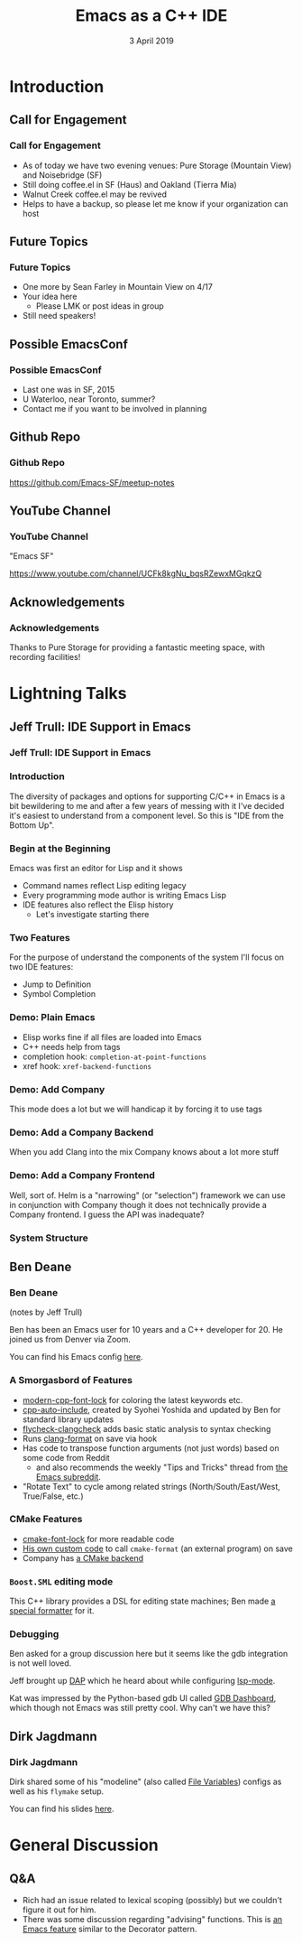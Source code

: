 #+TITLE: Emacs as a C++ IDE
#+AUTHOR:
#+DATE: 3 April 2019
#+OPTIONS: H:3 toc:nil ^:nil
#+STARTUP: beamer
#+LATEX_HEADER: \usepackage{tikz}
#+BEAMER_HEADER: \usecolortheme{owl}
#+BEAMER_THEME: PaloAlto
#+LATEX_CLASS: beamer
#+LATEX_CLASS_OPTIONS: [aspectratio=169,10pt]
#+LATEX_HEADER: \usetikzlibrary{arrows.meta, patterns, decorations.pathreplacing}
# this disables those annoying little gray things on the bottom line
#+LATEX_HEADER: \setbeamertemplate{navigation symbols}{}

# attempt to get colors right
# If I don't put them here (i.e. if I use BEGIN_EXPORT) they end up after the title
# page, leaving it uncolored
#+BEAMER_HEADER: \setbeamercolor*{frametitle}{bg=blue!60!black}
#+BEAMER_HEADER: \setbeamercolor*{sidebar}{bg=blue!60!black}
#+BEAMER_HEADER: \setbeamercolor*{logo}{bg=blue!40!black}

# global styles and reusable drawings
#+BEGIN_EXPORT beamer
\tikzset{
  pathpair/.pic = {
    % two potential orientations making a 90 turn into one
    \draw[>={Latex[length=3mm]},>-] (-1, 1) arc [start angle=90, end angle=0, radius=1] ;
    \draw[>={Latex[length=3mm]},>-] (1, 1) arc [start angle=90, end angle=180, radius=1] ;
  },
  comp/.style = {rectangle,draw=#1,minimum width=4cm,minimum height=1cm,rounded corners=3pt,anchor=south west},
  bc/.style = {comp=#1,minimum width=8cm,minimum height=2cm},
  wc/.style = {comp=#1,minimum width=8cm},
  pics/smallcomp/.style n args={2}{
    code={
      \node (0, 0) [comp=#2,label={[yshift=-0.8cm]#1}] {} ;
    }
  },
  pics/widecomp/.style n args={2}{
    code={
      \node (0, 0) [wc=#2,label={[yshift=-0.8cm]#1}] {} ;
    }
  },
  pics/bigcomp/.style n args={2}{
    code={
      \node (0, 0) [bc=#2,label={[yshift=-0.9cm]#1}] {} ;
    }
  },
  highlight/.style = {fill=white!10!black,text opacity=1,very thick,draw=green},
  % for style control in overlays
  onslide/.code args={<#1>#2}{%
      \only<#1>{\pgfkeysalso{#2}} % \pgfkeysalso doesn't change the path
  }
}
#+END_EXPORT


* Introduction
** Call for Engagement
*** Call for Engagement
- As of today we have two evening venues: Pure Storage (Mountain View) and Noisebridge (SF)
- Still doing coffee.el in SF (Haus) and Oakland (Tierra Mia)
- Walnut Creek coffee.el may be revived
- Helps to have a backup, so please let me know if your organization can host
** Future Topics
*** Future Topics
- One more by Sean Farley in Mountain View on 4/17
- Your idea here
  - Please LMK or post ideas in group
- Still need speakers!
** Possible EmacsConf
*** Possible EmacsConf
- Last one was in SF, 2015
- U Waterloo, near Toronto, summer?
- Contact me if you want to be involved in planning
** Github Repo
*** Github Repo
https://github.com/Emacs-SF/meetup-notes
** YouTube Channel
*** YouTube Channel
"Emacs SF"


https://www.youtube.com/channel/UCFk8kgNu_bqsRZewxMGqkzQ

** Acknowledgements
*** Acknowledgements
Thanks to Pure Storage for providing a fantastic meeting space, with recording facilities!

* Lightning Talks
** Jeff Trull: IDE Support in Emacs
*** Jeff Trull: IDE Support in Emacs
*** Introduction
The diversity of packages and options for supporting C/C++ in Emacs is a bit
bewildering to me and after a few years of messing with it I've decided it's
easiest to understand from a component level. So this is "IDE from the Bottom Up".
*** Begin at the Beginning
Emacs was first an editor for Lisp and it shows
- Command names reflect Lisp editing legacy
- Every programming mode author is writing Emacs Lisp
- IDE features also reflect the Elisp history
  - Let's investigate starting there
*** Two Features
For the purpose of understand the components of the system I'll focus on two IDE features:
- Jump to Definition
- Symbol Completion
*** Demo: Plain Emacs
- Elisp works fine if all files are loaded into Emacs
- C++ needs help from tags
- completion hook: =completion-at-point-functions=
- xref hook: =xref-backend-functions=
*** Demo: Add Company
This mode does a lot but we will handicap it by forcing it to use tags
*** Demo: Add a Company Backend
When you add Clang into the mix Company knows about a lot more stuff
*** Demo: Add a Company Frontend
Well, sort of. Helm is a "narrowing" (or "selection") framework we can use in conjunction with Company
though it does not technically provide a Company frontend. I guess the API was inadequate?
*** System Structure
#+BEGIN_EXPORT beamer
% I hadn't figured out the style animation by the time of the talk so the video
% only reflects a static view of components

\framesubtitle<1>{different packages are structured differently}
\framesubtitle<2>{LSP + clangd}
\framesubtitle<3>{ccls}
\framesubtitle<4>{rtags}
\framesubtitle<5>{irony}
\framesubtitle<6>{YCM}

\begin{tikzpicture}[text height=1.5ex, text depth=0.25ex, thick]
  \pic at (0, 0) {widecomp={Clang C++}{green!70!black,onslide=<2->{highlight}}} ;
  \pic at (0, 1) {bigcomp={Server}{green!70!black,onslide=<2->{highlight}}} ;
  \pic at (0, 1) {smallcomp={libClang}{green!70!black,onslide=<4->{highlight}}} ;
  \pic at (0, 3) {smallcomp={LSP}{green!70!black,onslide=<2-3>{highlight}}} ;
  \pic at (4, 3) {smallcomp={Custom Protocol}{green!70!black,onslide=<4->{highlight}}} ;
  \pic at (0, 4) {widecomp={Emacs Backend}{green!70!black,onslide=<2->{highlight}}} ;
  \pic at (0, 5) {widecomp={UI}{green!70!black,onslide=<2->{highlight}}} ;
  \pic at (0, 6) {smallcomp={Selection Framework}{green!70!black}} ;
\end{tikzpicture}
#+END_EXPORT

** Ben Deane
*** Ben Deane
(notes by Jeff Trull)

Ben has been an Emacs user for 10 years and a C++ developer for 20. He joined us from Denver via Zoom.

You can find his Emacs config [[https://github.com/elbeno/dotemacs/blob/master/.emacs.d/cpp-modes.el][here]].

*** A Smorgasbord of Features

- [[https://github.com/ludwigpacifici/modern-cpp-font-lock][modern-cpp-font-lock]] for coloring the latest keywords etc.
- [[https://github.com/elbeno/dotemacs/blob/master/.emacs.d/site-lisp/cpp-auto-include.el][cpp-auto-include]], created by Syohei Yoshida and updated by Ben for standard library updates
- [[https://github.com/kumar8600/flycheck-clangcheck][flycheck-clangcheck]] adds basic static analysis to syntax checking
- Runs [[https://github.com/sonatard/clang-format][clang-format]] on save via hook
- Has code to transpose function arguments (not just words) based on some code from Reddit
  - and also recommends the weekly "Tips and Tricks" thread from [[https://www.reddit.com/r/emacs/][the Emacs subreddit]].
- "Rotate Text" to cycle among related strings (North/South/East/West, True/False, etc.)

*** CMake Features

- [[https://github.com/Lindydancer/cmake-font-lock][cmake-font-lock]] for more readable code
- [[https://github.com/elbeno/dotemacs/blob/master/.emacs.d/site-lisp/cmake-format.el][His own custom code]] to call =cmake-format= (an external program) on save
- Company has [[https://github.com/company-mode/company-mode/blob/master/company-cmake.el][a CMake backend]]

*** =Boost.SML= editing mode

This C++ library provides a DSL for editing state machines; Ben made [[https://github.com/elbeno/dotemacs/blob/master/.emacs.d/site-lisp/boost-sml.el][a special formatter]] for it.

*** Debugging

Ben asked for a group discussion here but it seems like the gdb integration is not well loved.

Jeff brought up [[https://github.com/emacs-lsp/dap-mode][DAP]] which he heard about while configuring [[https://github.com/emacs-lsp/lsp-mode][lsp-mode]].

Kat was impressed by the Python-based gdb UI called [[https://github.com/cyrus-and/gdb-dashboard][GDB Dashboard]], which though not Emacs was still pretty cool. Why can't we have this?

** Dirk Jagdmann
*** Dirk Jagdmann
Dirk shared some of his "modeline" (also called [[https://www.gnu.org/software/emacs/manual/html_node/emacs/Specifying-File-Variables.html][File Variables]]) configs as well as his =flymake= setup.

You can find his slides [[https://www.dropbox.com/s/koid4li35ink1ua/emacs-cpp.pdf?dl=0][here]].
* General Discussion
** Q&A
- Rich had an issue related to lexical scoping (possibly) but we couldn't figure it out for him.
- There was some discussion regarding "advising" functions. This is [[https://www.gnu.org/software/emacs/manual/html_node/elisp/Advising-Functions.html][an Emacs feature]] similar to the Decorator pattern.
